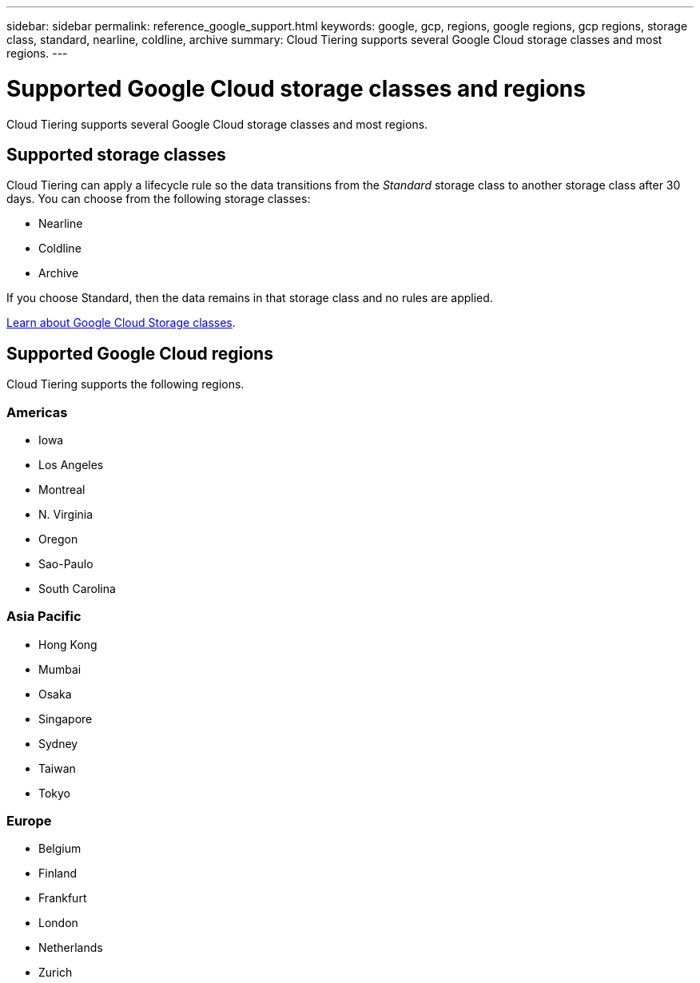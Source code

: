---
sidebar: sidebar
permalink: reference_google_support.html
keywords: google, gcp, regions, google regions, gcp regions, storage class, standard, nearline, coldline, archive
summary: Cloud Tiering supports several Google Cloud storage classes and most regions.
---

= Supported Google Cloud storage classes and regions
:hardbreaks:
:nofooter:
:icons: font
:linkattrs:
:imagesdir: ./media/

[.lead]
Cloud Tiering supports several Google Cloud storage classes and most regions.

== Supported storage classes

Cloud Tiering can apply a lifecycle rule so the data transitions from the _Standard_ storage class to another storage class after 30 days. You can choose from the following storage classes:

* Nearline
* Coldline
* Archive

If you choose Standard, then the data remains in that storage class and no rules are applied.

link:https://cloud.google.com/storage/docs/storage-classes[Learn about Google Cloud Storage classes^].

== Supported Google Cloud regions

Cloud Tiering supports the following regions.

=== Americas

* Iowa
* Los Angeles
* Montreal
* N. Virginia
* Oregon
* Sao-Paulo
* South Carolina

=== Asia Pacific

* Hong Kong
* Mumbai
* Osaka
* Singapore
* Sydney
* Taiwan
* Tokyo

=== Europe

* Belgium
* Finland
* Frankfurt
* London
* Netherlands
* Zurich
